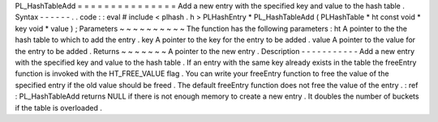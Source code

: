 PL_HashTableAdd
=
=
=
=
=
=
=
=
=
=
=
=
=
=
=
Add
a
new
entry
with
the
specified
key
and
value
to
the
hash
table
.
Syntax
-
-
-
-
-
-
.
.
code
:
:
eval
#
include
<
plhash
.
h
>
PLHashEntry
*
PL_HashTableAdd
(
PLHashTable
*
ht
const
void
*
key
void
*
value
)
;
Parameters
~
~
~
~
~
~
~
~
~
~
The
function
has
the
following
parameters
:
ht
A
pointer
to
the
the
hash
table
to
which
to
add
the
entry
.
key
A
pointer
to
the
key
for
the
entry
to
be
added
.
value
A
pointer
to
the
value
for
the
entry
to
be
added
.
Returns
~
~
~
~
~
~
~
A
pointer
to
the
new
entry
.
Description
-
-
-
-
-
-
-
-
-
-
-
Add
a
new
entry
with
the
specified
key
and
value
to
the
hash
table
.
If
an
entry
with
the
same
key
already
exists
in
the
table
the
freeEntry
function
is
invoked
with
the
HT_FREE_VALUE
flag
.
You
can
write
your
freeEntry
function
to
free
the
value
of
the
specified
entry
if
the
old
value
should
be
freed
.
The
default
freeEntry
function
does
not
free
the
value
of
the
entry
.
:
ref
:
PL_HashTableAdd
returns
NULL
if
there
is
not
enough
memory
to
create
a
new
entry
.
It
doubles
the
number
of
buckets
if
the
table
is
overloaded
.
